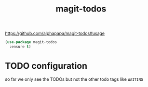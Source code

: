 #+title: magit-todos

https://github.com/alphapapa/magit-todos#usage

#+BEGIN_SRC emacs-lisp :results silent 
(use-package magit-todos
  :ensure t)
#+END_SRC
* TODO configuration
  so far we only see the TODOs but not the other todo tags like =WAITING=
